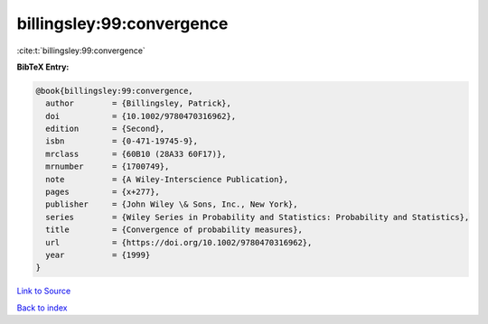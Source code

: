billingsley:99:convergence
==========================

:cite:t:`billingsley:99:convergence`

**BibTeX Entry:**

.. code-block:: bibtex

   @book{billingsley:99:convergence,
     author        = {Billingsley, Patrick},
     doi           = {10.1002/9780470316962},
     edition       = {Second},
     isbn          = {0-471-19745-9},
     mrclass       = {60B10 (28A33 60F17)},
     mrnumber      = {1700749},
     note          = {A Wiley-Interscience Publication},
     pages         = {x+277},
     publisher     = {John Wiley \& Sons, Inc., New York},
     series        = {Wiley Series in Probability and Statistics: Probability and Statistics},
     title         = {Convergence of probability measures},
     url           = {https://doi.org/10.1002/9780470316962},
     year          = {1999}
   }

`Link to Source <https://doi.org/10.1002/9780470316962},>`_


`Back to index <../By-Cite-Keys.html>`_
